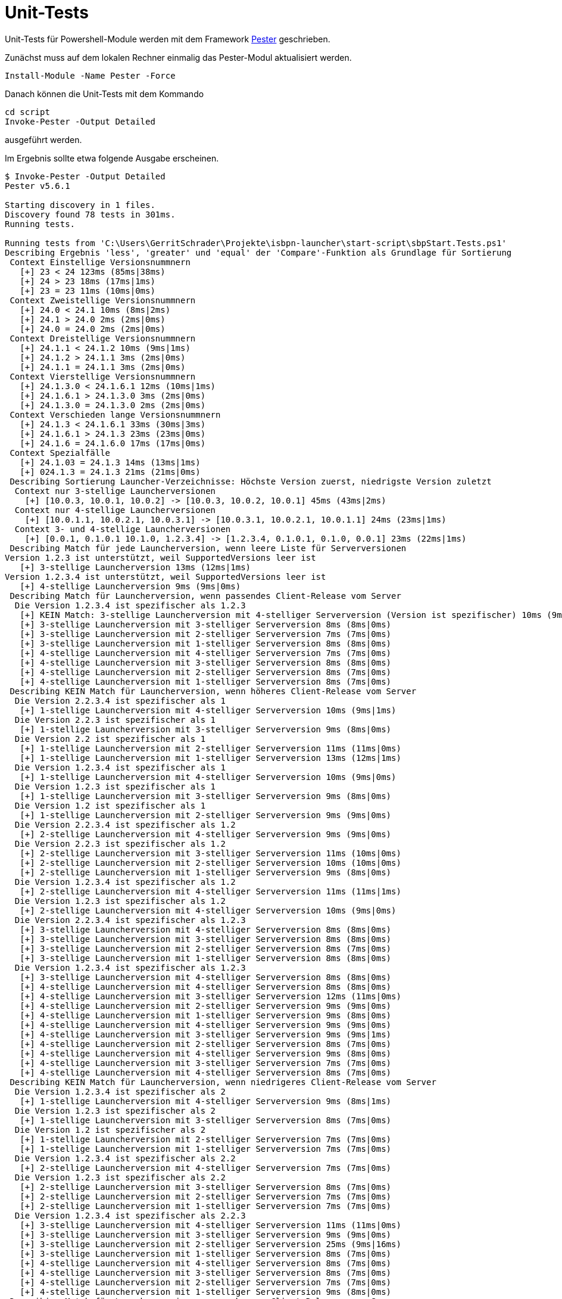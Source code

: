 = Unit-Tests

Unit-Tests für Powershell-Module werden mit dem Framework https://github.com/pester/Pester[Pester] geschrieben.

Zunächst muss auf dem lokalen Rechner einmalig das Pester-Modul aktualisiert werden.

[source,pwsh]
Install-Module -Name Pester -Force

Danach können die Unit-Tests mit dem Kommando

[source,pwsh]
----
cd script
Invoke-Pester -Output Detailed
----

ausgeführt werden.

Im Ergebnis sollte etwa folgende Ausgabe erscheinen.

[source,pwsh]
----
$ Invoke-Pester -Output Detailed
Pester v5.6.1

Starting discovery in 1 files.
Discovery found 78 tests in 301ms.
Running tests.

Running tests from 'C:\Users\GerritSchrader\Projekte\isbpn-launcher\start-script\sbpStart.Tests.ps1'
Describing Ergebnis 'less', 'greater' und 'equal' der 'Compare'-Funktion als Grundlage für Sortierung
 Context Einstellige Versionsnummnern
   [+] 23 < 24 123ms (85ms|38ms)
   [+] 24 > 23 18ms (17ms|1ms)
   [+] 23 = 23 11ms (10ms|0ms)
 Context Zweistellige Versionsnummnern
   [+] 24.0 < 24.1 10ms (8ms|2ms)
   [+] 24.1 > 24.0 2ms (2ms|0ms)
   [+] 24.0 = 24.0 2ms (2ms|0ms)
 Context Dreistellige Versionsnummnern
   [+] 24.1.1 < 24.1.2 10ms (9ms|1ms)
   [+] 24.1.2 > 24.1.1 3ms (2ms|0ms)
   [+] 24.1.1 = 24.1.1 3ms (2ms|0ms)
 Context Vierstellige Versionsnummnern
   [+] 24.1.3.0 < 24.1.6.1 12ms (10ms|1ms)
   [+] 24.1.6.1 > 24.1.3.0 3ms (2ms|0ms)
   [+] 24.1.3.0 = 24.1.3.0 2ms (2ms|0ms)
 Context Verschieden lange Versionsnummnern
   [+] 24.1.3 < 24.1.6.1 33ms (30ms|3ms)
   [+] 24.1.6.1 > 24.1.3 23ms (23ms|0ms)
   [+] 24.1.6 = 24.1.6.0 17ms (17ms|0ms)
 Context Spezialfälle
   [+] 24.1.03 = 24.1.3 14ms (13ms|1ms)
   [+] 024.1.3 = 24.1.3 21ms (21ms|0ms)
 Describing Sortierung Launcher-Verzeichnisse: Höchste Version zuerst, niedrigste Version zuletzt
  Context nur 3-stellige Launcherversionen
    [+] [10.0.3, 10.0.1, 10.0.2] -> [10.0.3, 10.0.2, 10.0.1] 45ms (43ms|2ms)
  Context nur 4-stellige Launcherversionen
    [+] [10.0.1.1, 10.0.2.1, 10.0.3.1] -> [10.0.3.1, 10.0.2.1, 10.0.1.1] 24ms (23ms|1ms)
  Context 3- und 4-stellige Launcherversionen
    [+] [0.0.1, 0.1.0.1 10.1.0, 1.2.3.4] -> [1.2.3.4, 0.1.0.1, 0.1.0, 0.0.1] 23ms (22ms|1ms)
 Describing Match für jede Launcherversion, wenn leere Liste für Serverversionen
Version 1.2.3 ist unterstützt, weil SupportedVersions leer ist
   [+] 3-stellige Launcherversion 13ms (12ms|1ms)
Version 1.2.3.4 ist unterstützt, weil SupportedVersions leer ist
   [+] 4-stellige Launcherversion 9ms (9ms|0ms)
 Describing Match für Launcherversion, wenn passendes Client-Release vom Server
  Die Version 1.2.3.4 ist spezifischer als 1.2.3
   [+] KEIN Match: 3-stellige Launcherversion mit 4-stelliger Serverversion (Version ist spezifischer) 10ms (9ms|1ms)
   [+] 3-stellige Launcherversion mit 3-stelliger Serverversion 8ms (8ms|0ms)
   [+] 3-stellige Launcherversion mit 2-stelliger Serverversion 7ms (7ms|0ms)
   [+] 3-stellige Launcherversion mit 1-stelliger Serverversion 8ms (8ms|0ms)
   [+] 4-stellige Launcherversion mit 4-stelliger Serverversion 7ms (7ms|0ms)
   [+] 4-stellige Launcherversion mit 3-stelliger Serverversion 8ms (8ms|0ms)
   [+] 4-stellige Launcherversion mit 2-stelliger Serverversion 8ms (7ms|0ms)
   [+] 4-stellige Launcherversion mit 1-stelliger Serverversion 8ms (7ms|0ms)
 Describing KEIN Match für Launcherversion, wenn höheres Client-Release vom Server
  Die Version 2.2.3.4 ist spezifischer als 1
   [+] 1-stellige Launcherversion mit 4-stelliger Serverversion 10ms (9ms|1ms)
  Die Version 2.2.3 ist spezifischer als 1
   [+] 1-stellige Launcherversion mit 3-stelliger Serverversion 9ms (8ms|0ms)
  Die Version 2.2 ist spezifischer als 1
   [+] 1-stellige Launcherversion mit 2-stelliger Serverversion 11ms (11ms|0ms)
   [+] 1-stellige Launcherversion mit 1-stelliger Serverversion 13ms (12ms|1ms)
  Die Version 1.2.3.4 ist spezifischer als 1
   [+] 1-stellige Launcherversion mit 4-stelliger Serverversion 10ms (9ms|0ms)
  Die Version 1.2.3 ist spezifischer als 1
   [+] 1-stellige Launcherversion mit 3-stelliger Serverversion 9ms (8ms|0ms)
  Die Version 1.2 ist spezifischer als 1
   [+] 1-stellige Launcherversion mit 2-stelliger Serverversion 9ms (9ms|0ms)
  Die Version 2.2.3.4 ist spezifischer als 1.2
   [+] 2-stellige Launcherversion mit 4-stelliger Serverversion 9ms (9ms|0ms)
  Die Version 2.2.3 ist spezifischer als 1.2
   [+] 2-stellige Launcherversion mit 3-stelliger Serverversion 11ms (10ms|0ms)
   [+] 2-stellige Launcherversion mit 2-stelliger Serverversion 10ms (10ms|0ms)
   [+] 2-stellige Launcherversion mit 1-stelliger Serverversion 9ms (8ms|0ms)
  Die Version 1.2.3.4 ist spezifischer als 1.2
   [+] 2-stellige Launcherversion mit 4-stelliger Serverversion 11ms (11ms|1ms)
  Die Version 1.2.3 ist spezifischer als 1.2
   [+] 2-stellige Launcherversion mit 4-stelliger Serverversion 10ms (9ms|0ms)
  Die Version 2.2.3.4 ist spezifischer als 1.2.3
   [+] 3-stellige Launcherversion mit 4-stelliger Serverversion 8ms (8ms|0ms)
   [+] 3-stellige Launcherversion mit 3-stelliger Serverversion 8ms (8ms|0ms)
   [+] 3-stellige Launcherversion mit 2-stelliger Serverversion 8ms (7ms|0ms)
   [+] 3-stellige Launcherversion mit 1-stelliger Serverversion 8ms (8ms|0ms)
  Die Version 1.2.3.4 ist spezifischer als 1.2.3
   [+] 3-stellige Launcherversion mit 4-stelliger Serverversion 8ms (8ms|0ms)
   [+] 4-stellige Launcherversion mit 4-stelliger Serverversion 8ms (8ms|0ms)
   [+] 4-stellige Launcherversion mit 3-stelliger Serverversion 12ms (11ms|0ms)
   [+] 4-stellige Launcherversion mit 2-stelliger Serverversion 9ms (9ms|0ms)
   [+] 4-stellige Launcherversion mit 1-stelliger Serverversion 9ms (8ms|0ms)
   [+] 4-stellige Launcherversion mit 4-stelliger Serverversion 9ms (9ms|0ms)
   [+] 4-stellige Launcherversion mit 3-stelliger Serverversion 9ms (9ms|1ms)
   [+] 4-stellige Launcherversion mit 2-stelliger Serverversion 8ms (7ms|0ms)
   [+] 4-stellige Launcherversion mit 4-stelliger Serverversion 9ms (8ms|0ms)
   [+] 4-stellige Launcherversion mit 3-stelliger Serverversion 7ms (7ms|0ms)
   [+] 4-stellige Launcherversion mit 4-stelliger Serverversion 8ms (7ms|0ms)
 Describing KEIN Match für Launcherversion, wenn niedrigeres Client-Release vom Server
  Die Version 1.2.3.4 ist spezifischer als 2
   [+] 1-stellige Launcherversion mit 4-stelliger Serverversion 9ms (8ms|1ms)
  Die Version 1.2.3 ist spezifischer als 2
   [+] 1-stellige Launcherversion mit 3-stelliger Serverversion 8ms (7ms|0ms)
  Die Version 1.2 ist spezifischer als 2
   [+] 1-stellige Launcherversion mit 2-stelliger Serverversion 7ms (7ms|0ms)
   [+] 1-stellige Launcherversion mit 1-stelliger Serverversion 7ms (7ms|0ms)
  Die Version 1.2.3.4 ist spezifischer als 2.2
   [+] 2-stellige Launcherversion mit 4-stelliger Serverversion 7ms (7ms|0ms)
  Die Version 1.2.3 ist spezifischer als 2.2
   [+] 2-stellige Launcherversion mit 3-stelliger Serverversion 8ms (7ms|0ms)
   [+] 2-stellige Launcherversion mit 2-stelliger Serverversion 7ms (7ms|0ms)
   [+] 2-stellige Launcherversion mit 1-stelliger Serverversion 7ms (7ms|0ms)
  Die Version 1.2.3.4 ist spezifischer als 2.2.3
   [+] 3-stellige Launcherversion mit 4-stelliger Serverversion 11ms (11ms|0ms)
   [+] 3-stellige Launcherversion mit 3-stelliger Serverversion 9ms (9ms|0ms)
   [+] 3-stellige Launcherversion mit 2-stelliger Serverversion 25ms (9ms|16ms)
   [+] 3-stellige Launcherversion mit 1-stelliger Serverversion 8ms (7ms|0ms)
   [+] 4-stellige Launcherversion mit 4-stelliger Serverversion 8ms (7ms|0ms)
   [+] 4-stellige Launcherversion mit 3-stelliger Serverversion 8ms (7ms|0ms)
   [+] 4-stellige Launcherversion mit 2-stelliger Serverversion 7ms (7ms|0ms)
   [+] 4-stellige Launcherversion mit 1-stelliger Serverversion 9ms (8ms|0ms)
 Describing Match für Launcherversion, wenn mehreren Client-Releases vom Server
   [+] 3-stellige Launcherversion mit 3- und 4-stelligen Serverversionen 8ms (8ms|1ms)
   [+] 4-stellige Launcherversion mit 3- und 4-stelligen Serverversionen 7ms (7ms|0ms)
 Describing KEIN Match für Launcherversion, wenn mehreren Client-Releases vom Server
  Die Version 2.3.1.0 ist spezifischer als 1.2.3
   [+] 3-stellige Launcherversion mit 3- und 4-stelligen Serverversionen 10ms (9ms|1ms)
   [+] 4-stellige Launcherversion mit 3- und 4-stelligen Serverversionen 7ms (7ms|0ms)
Tests completed in 2.99s
Tests Passed: 78, Failed: 0, Skipped: 0, Inconclusive: 0, NotRun: 0
----
